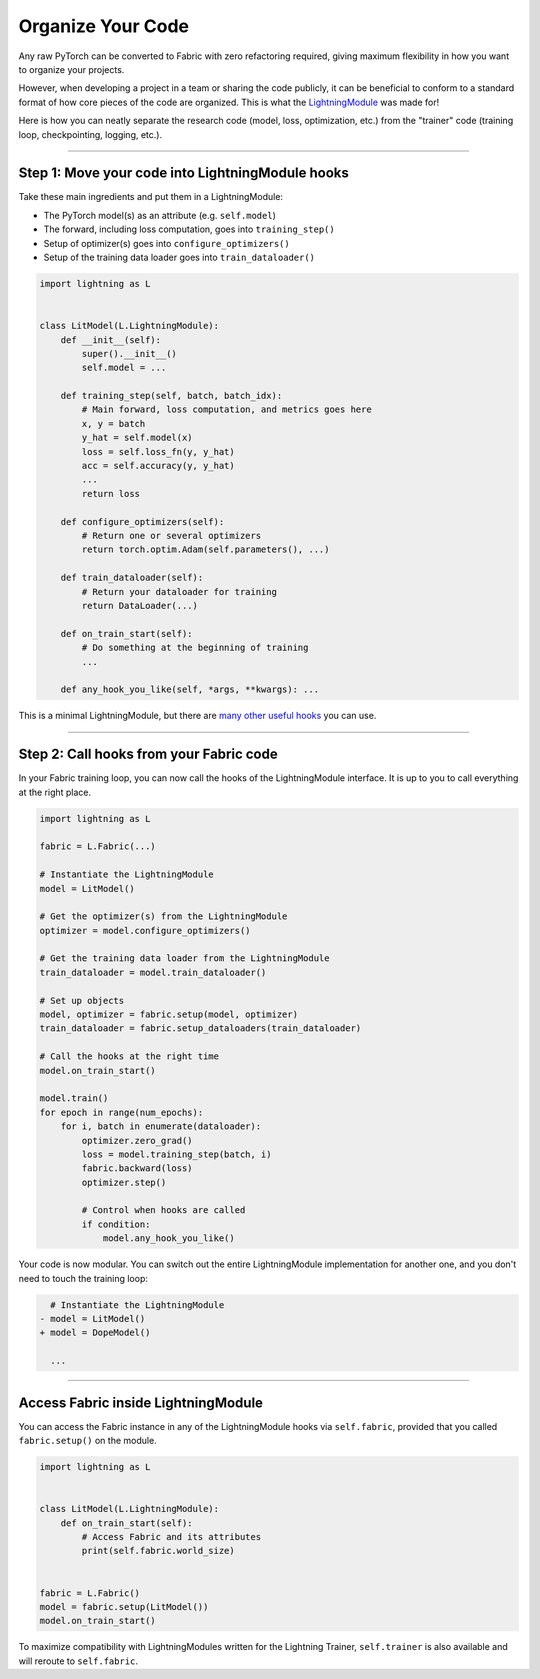##################
Organize Your Code
##################

Any raw PyTorch can be converted to Fabric with zero refactoring required, giving maximum flexibility in how you want to organize your projects.

However, when developing a project in a team or sharing the code publicly, it can be beneficial to conform to a standard format of how core pieces of the code are organized.
This is what the `LightningModule <https://lightning.ai/docs/pytorch/stable/common/lightning_module.html>`_ was made for!

Here is how you can neatly separate the research code (model, loss, optimization, etc.) from the "trainer" code (training loop, checkpointing, logging, etc.).


----


*************************************************
Step 1: Move your code into LightningModule hooks
*************************************************

Take these main ingredients and put them in a LightningModule:

- The PyTorch model(s) as an attribute (e.g. ``self.model``)
- The forward, including loss computation, goes into ``training_step()``
- Setup of optimizer(s) goes into ``configure_optimizers()``
- Setup of the training data loader goes into ``train_dataloader()``


.. code-block:: python

    import lightning as L


    class LitModel(L.LightningModule):
        def __init__(self):
            super().__init__()
            self.model = ...

        def training_step(self, batch, batch_idx):
            # Main forward, loss computation, and metrics goes here
            x, y = batch
            y_hat = self.model(x)
            loss = self.loss_fn(y, y_hat)
            acc = self.accuracy(y, y_hat)
            ...
            return loss

        def configure_optimizers(self):
            # Return one or several optimizers
            return torch.optim.Adam(self.parameters(), ...)

        def train_dataloader(self):
            # Return your dataloader for training
            return DataLoader(...)

        def on_train_start(self):
            # Do something at the beginning of training
            ...

        def any_hook_you_like(self, *args, **kwargs): ...


This is a minimal LightningModule, but there are `many other useful hooks <https://lightning.ai/docs/pytorch/stable/common/lightning_module.html#hooks>`_ you can use.


----


****************************************
Step 2: Call hooks from your Fabric code
****************************************

In your Fabric training loop, you can now call the hooks of the LightningModule interface.
It is up to you to call everything at the right place.

.. code-block:: python

    import lightning as L

    fabric = L.Fabric(...)

    # Instantiate the LightningModule
    model = LitModel()

    # Get the optimizer(s) from the LightningModule
    optimizer = model.configure_optimizers()

    # Get the training data loader from the LightningModule
    train_dataloader = model.train_dataloader()

    # Set up objects
    model, optimizer = fabric.setup(model, optimizer)
    train_dataloader = fabric.setup_dataloaders(train_dataloader)

    # Call the hooks at the right time
    model.on_train_start()

    model.train()
    for epoch in range(num_epochs):
        for i, batch in enumerate(dataloader):
            optimizer.zero_grad()
            loss = model.training_step(batch, i)
            fabric.backward(loss)
            optimizer.step()

            # Control when hooks are called
            if condition:
                model.any_hook_you_like()


Your code is now modular. You can switch out the entire LightningModule implementation for another one, and you don't need to touch the training loop:

.. code-block:: diff

    # Instantiate the LightningModule
  - model = LitModel()
  + model = DopeModel()

    ...


----


************************************
Access Fabric inside LightningModule
************************************

You can access the Fabric instance in any of the LightningModule hooks via ``self.fabric``, provided that you called
``fabric.setup()`` on the module.

.. code-block:: python

    import lightning as L


    class LitModel(L.LightningModule):
        def on_train_start(self):
            # Access Fabric and its attributes
            print(self.fabric.world_size)


    fabric = L.Fabric()
    model = fabric.setup(LitModel())
    model.on_train_start()

To maximize compatibility with LightningModules written for the Lightning Trainer, ``self.trainer`` is also available and will
reroute to ``self.fabric``.
